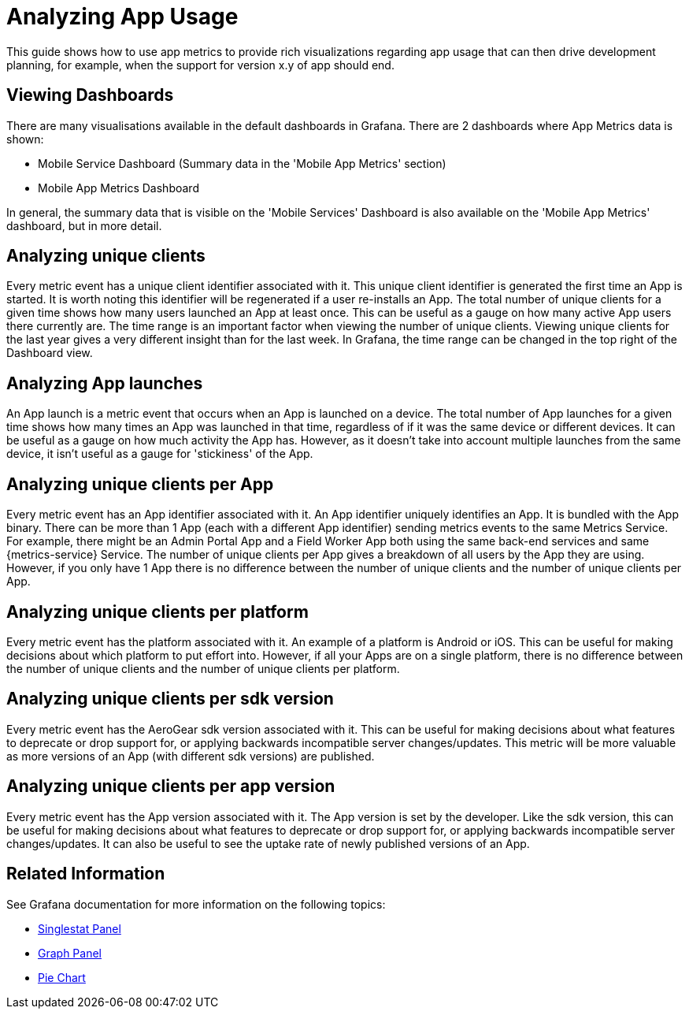 

= Analyzing App Usage

This guide shows how to use app metrics to provide rich visualizations regarding app usage that can then drive development planning, for example, when the support for version x.y of app should end.

[discrete]
== Viewing Dashboards

There are many visualisations available in the default dashboards in Grafana.
There are 2 dashboards where App Metrics data is shown:

* Mobile Service Dashboard (Summary data in the 'Mobile App Metrics' section)
* Mobile App Metrics Dashboard

In general, the summary data that is visible on the 'Mobile Services' Dashboard is also available on the 'Mobile App Metrics' dashboard, but in more detail.

[discrete]
== Analyzing unique clients

Every metric event has a unique client identifier associated with it.
This unique client identifier is generated the first time an App is started.
It is worth noting this identifier will be regenerated if a user re-installs an App.
The total number of unique clients for a given time shows how many users launched an App at least once.
This can be useful as a gauge on how many active App users there currently are.
The time range is an important factor when viewing the number of unique clients.
Viewing unique clients for the last year gives a very different insight than for the last week.
In Grafana, the time range can be changed in the top right of the Dashboard view.

[discrete]
== Analyzing App launches

An App launch is a metric event that occurs when an App is launched on a device.
The total number of App launches for a given time shows how many times an App was launched in that time, regardless of if it was the same device or different devices.
It can be useful as a gauge on how much activity the App has.
However, as it doesn't take into account multiple launches from the same device, it isn't useful as a gauge for 'stickiness' of the App.


[discrete]
== Analyzing unique clients per App

Every metric event has an App identifier associated with it.
An App identifier uniquely identifies an App.
It is bundled with the App binary.
There can be more than 1 App (each with a different App identifier) sending metrics events to the same Metrics Service.
For example, there might be an Admin Portal App and a Field Worker App both using the same back-end services and same {metrics-service} Service.
The number of unique clients per App gives a breakdown of all users by the App they are using.
However, if you only have 1 App there is no difference between the number of unique clients and the number of unique clients per App.

[discrete]
== Analyzing unique clients per platform

Every metric event has the platform associated with it.
An example of a platform is Android or iOS.
This can be useful for making decisions about which platform to put effort into.
However, if all your Apps are on a single platform, there is no difference between the number of unique clients and the number of unique clients per platform.

[discrete]
== Analyzing unique clients per sdk version

Every metric event has the AeroGear sdk version associated with it.
This can be useful for making decisions about what features to deprecate or drop support for, or applying backwards incompatible server changes/updates.
This metric will be more valuable as more versions of an App (with different sdk versions) are published.

[discrete]
== Analyzing unique clients per app version

Every metric event has the App version associated with it.
The App version is set by the developer.
Like the sdk version, this can be useful for making decisions about what features to deprecate or drop support for, or applying backwards incompatible server changes/updates.
It can also be useful to see the uptake rate of newly published versions of an App.

[discrete]
== Related Information

See Grafana documentation for more information on the following topics:

* link:http://docs.grafana.org/features/panels/singlestat/#singlestat-panel[Singlestat Panel^]
* link:http://docs.grafana.org/features/panels/graph/#graph-panel[Graph Panel^]
* link:https://grafana.com/plugins/grafana-piechart-panel[Pie Chart^]
